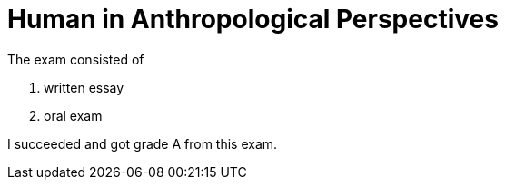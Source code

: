 = Human in Anthropological Perspectives

The exam consisted of

. written essay
. oral exam

I succeeded and got grade A from this exam.
